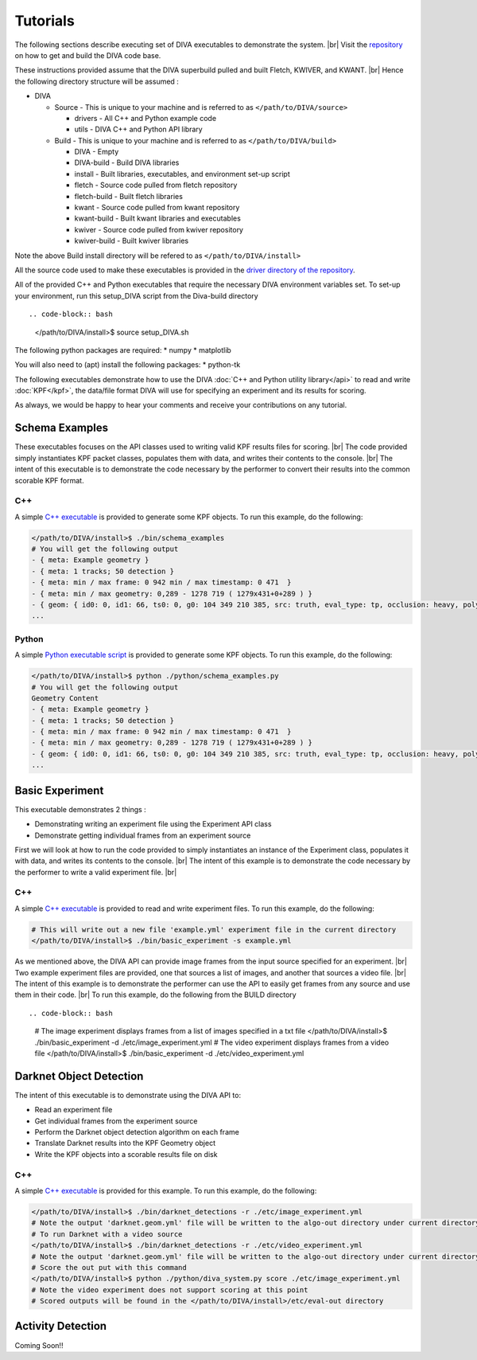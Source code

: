 Tutorials
=========

The following sections describe executing set of DIVA executables to demonstrate the system. |br|
Visit the `repository <https://github.com/Kitware/DIVA>`_ on how to get and build the DIVA code base.

These instructions provided assume that the DIVA superbuild pulled and built Fletch, KWIVER, and KWANT. |br|
Hence the following directory structure will be assumed :

* DIVA

  * Source - This is unique to your machine and is referred to as ``</path/to/DIVA/source>``

    * drivers - All C++ and Python example code
    * utils - DIVA C++ and Python API library

  * Build - This is unique to your machine and is referred to as ``</path/to/DIVA/build>``

    * DIVA - Empty
    * DIVA-build - Build DIVA libraries
    * install - Built libraries, executables, and environment set-up script
    * fletch - Source code pulled from fletch repository
    * fletch-build - Built fletch libraries
    * kwant - Source code pulled from kwant repository
    * kwant-build - Built kwant libraries and executables
    * kwiver - Source code pulled from kwiver repository
    * kwiver-build - Built kwiver libraries

Note the above Build install directory will be refered to as ``</path/to/DIVA/install>``

All the source code used to make these executables is provided in the `driver directory of the repository <https://github.com/Kitware/DIVA/tree/master/drivers>`_. 

All of the provided C++ and Python executables that require the necessary DIVA environment variables set.
To set-up your environment, run this setup_DIVA script from the Diva-build directory ::

.. code-block:: bash

  </path/to/DIVA/install>$ source setup_DIVA.sh

The following python packages are required:
* numpy
* matplotlib

You will also need to (apt) install the following packages:
* python-tk
 

The following executables demonstrate how to use the DIVA :doc:`C++ and Python utility library</api>` to read and write :doc:`KPF</kpf>`, 
the data/file format DIVA will use for specifying an experiment and its results for scoring.

As always, we would be happy to hear your comments and receive your contributions on any tutorial.

Schema Examples
---------------

These executables focuses on the API classes used to writing valid KPF results files for scoring. |br|
The code provided simply instantiates KPF packet classes, populates them with data, and writes their contents to the console. |br|
The intent of this executable is to demonstrate the code necessary by the performer to convert their results into the common scorable KPF format.

C++
~~~

A simple `C++ executable <https://github.com/Kitware/DIVA/blob/master/drivers/schema_examples/schema_examples.cpp>`_ is provided to generate some KPF objects. 
To run this example, do the following:

.. code-block:: bash

  </path/to/DIVA/install>$ ./bin/schema_examples
  # You will get the following output
  - { meta: Example geometry }
  - { meta: 1 tracks; 50 detection }
  - { meta: min / max frame: 0 942 min / max timestamp: 0 471  }
  - { meta: min / max geometry: 0,289 - 1278 719 ( 1279x431+0+289 ) }
  - { geom: { id0: 0, id1: 66, ts0: 0, g0: 104 349 210 385, src: truth, eval_type: tp, occlusion: heavy, poly0: [[ 100, 399 ],[ 200, 398 ],[ 300, 397 ],],  } }
  ...

Python
~~~~~~

A simple `Python executable script <https://github.com/Kitware/DIVA/blob/master/drivers/schema_examples/schema_examples.py>`_ is provided to generate some KPF objects. 
To run this example, do the following:

.. code-block:: bash

  </path/to/DIVA/install>$ python ./python/schema_examples.py
  # You will get the following output
  Geometry Content
  - { meta: Example geometry }
  - { meta: 1 tracks; 50 detection }
  - { meta: min / max frame: 0 942 min / max timestamp: 0 471  }
  - { meta: min / max geometry: 0,289 - 1278 719 ( 1279x431+0+289 ) }
  - { geom: { id0: 0, id1: 66, ts0: 0, g0: 104 349 210 385, src: truth, eval_type: tp, occlusion: heavy, poly0: [[ 100, 399 ],[ 200, 398 ],[ 300, 397 ],],  } }
  ...


Basic Experiment
----------------

This executable demonstrates 2 things :

* Demonstrating writing an experiment file using the Experiment API class
* Demonstrate getting individual frames from an experiment source

First we will look at how to run the code provided to simply instantiates an instance of the Experiment class, populates it with data, and writes its contents to the console. |br|
The intent of this example is to demonstrate the code necessary by the performer to write a valid experiment file. |br|

C++
~~~

A simple `C++ executable <https://github.com/Kitware/DIVA/blob/master/drivers/basic_experiment/basic_experiment.cpp>`_ is provided to read and write experiment files. 
To run this example, do the following:

.. code-block:: bash

  # This will write out a new file 'example.yml' experiment file in the current directory
  </path/to/DIVA/install>$ ./bin/basic_experiment -s example.yml

As we mentioned above, the DIVA API can provide image frames from the input source specified for an experiment. |br|
Two example experiment files are provided, one that sources a list of images, and another that sources a video file. |br|
The intent of this example is to demonstrate the performer can use the API to easily get frames from any source and use them in their code. |br|
To run this example, do the following from the BUILD directory ::

.. code-block:: bash

  # The image experiment displays frames from a list of images specified in a txt file
  </path/to/DIVA/install>$ ./bin/basic_experiment -d ./etc/image_experiment.yml
  # The video experiment displays frames from a video file
  </path/to/DIVA/install>$ ./bin/basic_experiment -d ./etc/video_experiment.yml



Darknet Object Detection
------------------------

The intent of this executable is to demonstrate using the DIVA API to:

* Read an experiment file
* Get individual frames from the experiment source
* Perform the Darknet object detection algorithm on each frame
* Translate Darknet results into the KPF Geometry object
* Write the KPF objects into a scorable results file on disk

C++
~~~

A simple `C++ executable <https://github.com/Kitware/DIVA/blob/master/drivers/darknet_detections/darknet_detections.cpp>`_ is provided for this example. 
To run this example, do the following:

.. code-block:: bash

  </path/to/DIVA/install>$ ./bin/darknet_detections -r ./etc/image_experiment.yml
  # Note the output 'darknet.geom.yml' file will be written to the algo-out directory under current directory
  # To run Darknet with a video source
  </path/to/DIVA/install>$ ./bin/darknet_detections -r ./etc/video_experiment.yml
  # Note the output 'darknet.geom.yml' file will be written to the algo-out directory under current directory
  # Score the out put with this command 
  </path/to/DIVA/install>$ python ./python/diva_system.py score ./etc/image_experiment.yml
  # Note the video experiment does not support scoring at this point
  # Scored outputs will be found in the </path/to/DIVA/install>/etc/eval-out directory


Activity Detection
------------------

Coming Soon!!

.. |br| raw:: html

   <br />
